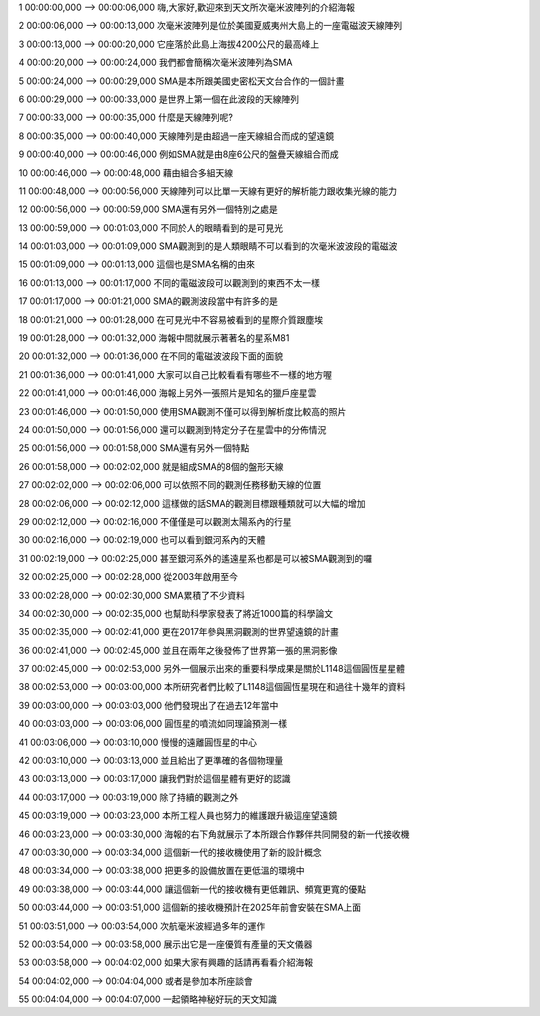 1
00:00:00,000 --> 00:00:06,000
嗨,大家好,歡迎來到天文所次毫米波陣列的介紹海報

2
00:00:06,000 --> 00:00:13,000
次毫米波陣列是位於美國夏威夷州大島上的一座電磁波天線陣列

3
00:00:13,000 --> 00:00:20,000
它座落於此島上海拔4200公尺的最高峰上

4
00:00:20,000 --> 00:00:24,000
我們都會簡稱次毫米波陣列為SMA

5
00:00:24,000 --> 00:00:29,000
SMA是本所跟美國史密松天文台合作的一個計畫

6
00:00:29,000 --> 00:00:33,000
是世界上第一個在此波段的天線陣列

7
00:00:33,000 --> 00:00:35,000
什麼是天線陣列呢?

8
00:00:35,000 --> 00:00:40,000
天線陣列是由超過一座天線組合而成的望遠鏡

9
00:00:40,000 --> 00:00:46,000
例如SMA就是由8座6公尺的盤疊天線組合而成

10
00:00:46,000 --> 00:00:48,000
藉由組合多組天線

11
00:00:48,000 --> 00:00:56,000
天線陣列可以比單一天線有更好的解析能力跟收集光線的能力

12
00:00:56,000 --> 00:00:59,000
SMA還有另外一個特別之處是

13
00:00:59,000 --> 00:01:03,000
不同於人的眼睛看到的是可見光

14
00:01:03,000 --> 00:01:09,000
SMA觀測到的是人類眼睛不可以看到的次毫米波波段的電磁波

15
00:01:09,000 --> 00:01:13,000
這個也是SMA名稱的由來

16
00:01:13,000 --> 00:01:17,000
不同的電磁波段可以觀測到的東西不太一樣

17
00:01:17,000 --> 00:01:21,000
SMA的觀測波段當中有許多的是

18
00:01:21,000 --> 00:01:28,000
在可見光中不容易被看到的星際介質跟塵埃

19
00:01:28,000 --> 00:01:32,000
海報中間就展示著著名的星系M81

20
00:01:32,000 --> 00:01:36,000
在不同的電磁波波段下面的面貌

21
00:01:36,000 --> 00:01:41,000
大家可以自己比較看看有哪些不一樣的地方喔

22
00:01:41,000 --> 00:01:46,000
海報上另外一張照片是知名的獵戶座星雲

23
00:01:46,000 --> 00:01:50,000
使用SMA觀測不僅可以得到解析度比較高的照片

24
00:01:50,000 --> 00:01:56,000
還可以觀測到特定分子在星雲中的分佈情況

25
00:01:56,000 --> 00:01:58,000
SMA還有另外一個特點

26
00:01:58,000 --> 00:02:02,000
就是組成SMA的8個的盤形天線

27
00:02:02,000 --> 00:02:06,000
可以依照不同的觀測任務移動天線的位置

28
00:02:06,000 --> 00:02:12,000
這樣做的話SMA的觀測目標跟種類就可以大幅的增加

29
00:02:12,000 --> 00:02:16,000
不僅僅是可以觀測太陽系內的行星

30
00:02:16,000 --> 00:02:19,000
也可以看到銀河系內的天體

31
00:02:19,000 --> 00:02:25,000
甚至銀河系外的遙遠星系也都是可以被SMA觀測到的囉

32
00:02:25,000 --> 00:02:28,000
從2003年啟用至今

33
00:02:28,000 --> 00:02:30,000
SMA累積了不少資料

34
00:02:30,000 --> 00:02:35,000
也幫助科學家發表了將近1000篇的科學論文

35
00:02:35,000 --> 00:02:41,000
更在2017年參與黑洞觀測的世界望遠鏡的計畫

36
00:02:41,000 --> 00:02:45,000
並且在兩年之後發佈了世界第一張的黑洞影像

37
00:02:45,000 --> 00:02:53,000
另外一個展示出來的重要科學成果是關於L1148這個圓恆星星體

38
00:02:53,000 --> 00:03:00,000
本所研究者們比較了L1148這個圓恆星現在和過往十幾年的資料

39
00:03:00,000 --> 00:03:03,000
他們發現出了在過去12年當中

40
00:03:03,000 --> 00:03:06,000
圓恆星的噴流如同理論預測一樣

41
00:03:06,000 --> 00:03:10,000
慢慢的遠離圓恆星的中心

42
00:03:10,000 --> 00:03:13,000
並且給出了更準確的各個物理量

43
00:03:13,000 --> 00:03:17,000
讓我們對於這個星體有更好的認識

44
00:03:17,000 --> 00:03:19,000
除了持續的觀測之外

45
00:03:19,000 --> 00:03:23,000
本所工程人員也努力的維護跟升級這座望遠鏡

46
00:03:23,000 --> 00:03:30,000
海報的右下角就展示了本所跟合作夥伴共同開發的新一代接收機

47
00:03:30,000 --> 00:03:34,000
這個新一代的接收機使用了新的設計概念

48
00:03:34,000 --> 00:03:38,000
把更多的設備放置在更低溫的環境中

49
00:03:38,000 --> 00:03:44,000
讓這個新一代的接收機有更低雜訊、頻寬更寬的優點

50
00:03:44,000 --> 00:03:51,000
這個新的接收機預計在2025年前會安裝在SMA上面

51
00:03:51,000 --> 00:03:54,000
次航毫米波經過多年的運作

52
00:03:54,000 --> 00:03:58,000
展示出它是一座優質有產量的天文儀器

53
00:03:58,000 --> 00:04:02,000
如果大家有興趣的話請再看看介紹海報

54
00:04:02,000 --> 00:04:04,000
或者是參加本所座談會

55
00:04:04,000 --> 00:04:07,000
一起領略神秘好玩的天文知識

